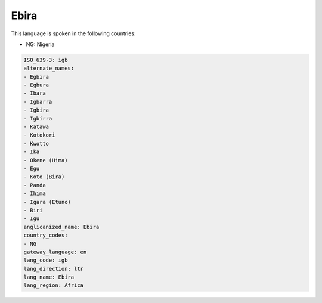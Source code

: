 .. _igb:

Ebira
=====

This language is spoken in the following countries:

* NG: Nigeria

.. code-block:: yaml

    ISO_639-3: igb
    alternate_names:
    - Egbira
    - Egbura
    - Ibara
    - Igbarra
    - Igbira
    - Igbirra
    - Katawa
    - Kotokori
    - Kwotto
    - Ika
    - Okene (Hima)
    - Egu
    - Koto (Bira)
    - Panda
    - Ihima
    - Igara (Etuno)
    - Biri
    - Igu
    anglicanized_name: Ebira
    country_codes:
    - NG
    gateway_language: en
    lang_code: igb
    lang_direction: ltr
    lang_name: Ebira
    lang_region: Africa
    
